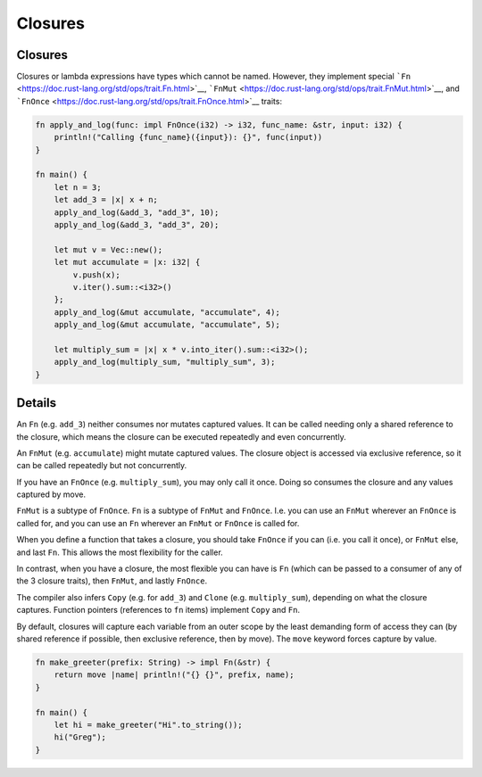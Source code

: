 ==========
Closures
==========

----------
Closures
----------

Closures or lambda expressions have types which cannot be named.
However, they implement special
```Fn`` <https://doc.rust-lang.org/std/ops/trait.Fn.html>`__,
```FnMut`` <https://doc.rust-lang.org/std/ops/trait.FnMut.html>`__, and
```FnOnce`` <https://doc.rust-lang.org/std/ops/trait.FnOnce.html>`__
traits:

.. code:: rust,editable

   fn apply_and_log(func: impl FnOnce(i32) -> i32, func_name: &str, input: i32) {
       println!("Calling {func_name}({input}): {}", func(input))
   }

   fn main() {
       let n = 3;
       let add_3 = |x| x + n;
       apply_and_log(&add_3, "add_3", 10);
       apply_and_log(&add_3, "add_3", 20);

       let mut v = Vec::new();
       let mut accumulate = |x: i32| {
           v.push(x);
           v.iter().sum::<i32>()
       };
       apply_and_log(&mut accumulate, "accumulate", 4);
       apply_and_log(&mut accumulate, "accumulate", 5);

       let multiply_sum = |x| x * v.into_iter().sum::<i32>();
       apply_and_log(multiply_sum, "multiply_sum", 3);
   }

.. raw:: html

---------
Details
---------

An ``Fn`` (e.g. ``add_3``) neither consumes nor mutates captured values.
It can be called needing only a shared reference to the closure, which
means the closure can be executed repeatedly and even concurrently.

An ``FnMut`` (e.g. ``accumulate``) might mutate captured values. The
closure object is accessed via exclusive reference, so it can be called
repeatedly but not concurrently.

If you have an ``FnOnce`` (e.g. ``multiply_sum``), you may only call it
once. Doing so consumes the closure and any values captured by move.

``FnMut`` is a subtype of ``FnOnce``. ``Fn`` is a subtype of ``FnMut``
and ``FnOnce``. I.e. you can use an ``FnMut`` wherever an ``FnOnce`` is
called for, and you can use an ``Fn`` wherever an ``FnMut`` or
``FnOnce`` is called for.

When you define a function that takes a closure, you should take
``FnOnce`` if you can (i.e. you call it once), or ``FnMut`` else, and
last ``Fn``. This allows the most flexibility for the caller.

In contrast, when you have a closure, the most flexible you can have is
``Fn`` (which can be passed to a consumer of any of the 3 closure
traits), then ``FnMut``, and lastly ``FnOnce``.

The compiler also infers ``Copy`` (e.g. for ``add_3``) and ``Clone``
(e.g. ``multiply_sum``), depending on what the closure captures.
Function pointers (references to ``fn`` items) implement ``Copy`` and
``Fn``.

By default, closures will capture each variable from an outer scope by
the least demanding form of access they can (by shared reference if
possible, then exclusive reference, then by move). The ``move`` keyword
forces capture by value.

.. code:: rust,editable

   fn make_greeter(prefix: String) -> impl Fn(&str) {
       return move |name| println!("{} {}", prefix, name);
   }

   fn main() {
       let hi = make_greeter("Hi".to_string());
       hi("Greg");
   }

.. raw:: html

